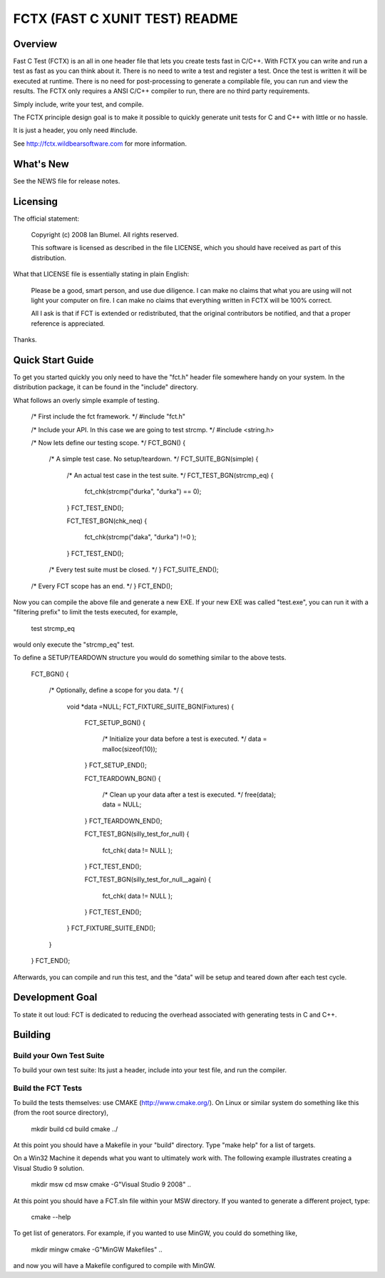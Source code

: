 ===============================
FCTX (FAST C XUNIT TEST) README
===============================

--------
Overview
--------

Fast C Test (FCTX) is an all in one header file that lets you create
tests fast in C/C++. With FCTX you can write and run a test as fast as
you can think about it. There is no need to write a test and register a
test. Once the test is written it will be executed at runtime. There is
no need for post-processing to generate a compilable file, you can run
and view the results. The FCTX only requires a ANSI C/C++ compiler to
run, there are no third party requirements.

Simply include, write your test, and compile.

The FCTX principle design goal is to make it possible to quickly
generate unit tests for C and C++ with little or no hassle.

It is just a header, you only need #include.

See http://fctx.wildbearsoftware.com for more information.

----------
What's New
----------

See the NEWS file for release notes.

---------
Licensing
---------

The official statement:

   Copyright (c) 2008 Ian Blumel.  All rights reserved.

   This software is licensed as described in the file LICENSE, which
   you should have received as part of this distribution.

What that LICENSE file is essentially stating in plain English:

   Please be a good, smart person, and use due diligence. I can make no
   claims that what you are using will not light your computer on fire.
   I can make no claims that everything written in FCTX will be 100%
   correct. 
   
   All I ask is that if FCT is extended or redistributed, that the
   original contributors be notified, and that a proper reference is
   appreciated.

Thanks.

-----------------
Quick Start Guide
-----------------

To get you started quickly you only need to have the "fct.h" header file
somewhere handy on your system. In the distribution package, it can be
found in the "include" directory. 

What follows an overly simple example of testing. 

  /* First include the fct framework. */
  #include "fct.h"

  /* Include your API. In this case we are going to test strcmp. */
  #include <string.h>

  /* Now lets define our testing scope. */
  FCT_BGN()
  {
     /* A simple test case. No setup/teardown. */
     FCT_SUITE_BGN(simple)
     {
        /* An actual test case in the test suite. */
        FCT_TEST_BGN(strcmp_eq)
        {
           fct_chk(strcmp("durka", "durka") == 0);
        }
        FCT_TEST_END();


        FCT_TEST_BGN(chk_neq)
        {
           fct_chk(strcmp("daka", "durka") !=0 );
        }
        FCT_TEST_END();


     /* Every test suite must be closed. */
     }
     FCT_SUITE_END();   

  /* Every FCT scope has an end. */
  }
  FCT_END();

Now you can compile the above file and generate a new EXE. If your new
EXE was called "test.exe", you can run it with a "filtering prefix" to
limit the tests executed, for example,

   test strcmp_eq

would only execute the "strcmp_eq" test.

To define a SETUP/TEARDOWN structure you would do something similar to
the above tests.

  FCT_BGN()
  {
     /* Optionally, define a scope for you data. */
     {
        void *data =NULL;
        FCT_FIXTURE_SUITE_BGN(Fixtures)
        {
              FCT_SETUP_BGN()
              {
                 /* Initialize your data before a test is executed. */
                 data = malloc(sizeof(10));
              }
              FCT_SETUP_END();

              FCT_TEARDOWN_BGN()
              {
                 /* Clean up your data after a test is executed. */
                 free(data);
                 data = NULL;
              }
              FCT_TEARDOWN_END();

              FCT_TEST_BGN(silly_test_for_null)
              {
                 fct_chk( data != NULL );
              }
              FCT_TEST_END();

              FCT_TEST_BGN(silly_test_for_null__again)
              {
                 fct_chk( data != NULL );
              }
              FCT_TEST_END();
              
        }
        FCT_FIXTURE_SUITE_END();
     }
  }
  FCT_END();

Afterwards, you can compile and run this test, and the "data" will be
setup and teared down after each test cycle.

----------------
Development Goal
----------------

To state it out loud: FCT is dedicated to reducing the overhead
associated with generating tests in C and C++.

--------
Building
--------

Build your Own Test Suite
-------------------------

To build your own test suite: Its just a header, include into your test 
file, and run the compiler. 

Build the FCT Tests
-------------------

To build the tests themselves: use CMAKE (http://www.cmake.org/). On Linux
or similar system do something like this (from the root source directory),

   mkdir build
   cd build
   cmake ../

At this point you should have a Makefile in your "build" directory. 
Type "make help" for a list of targets.

On a Win32 Machine it depends what you want to ultimately work with. 
The following example illustrates creating a Visual Studio 9 solution.

   mkdir msw
   cd msw
   cmake -G"Visual Studio 9 2008" ..\

At this point you should have a FCT.sln file within your MSW directory.
If you wanted to generate a different project, type:

   cmake --help

To get list of generators. For example, if you wanted to use MinGW, 
you could do something like,

   mkdir mingw
   cmake -G"MinGW Makefiles" ..\

and now you will have a Makefile configured to compile with MinGW.
